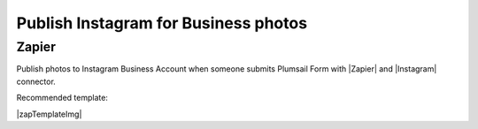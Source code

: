 .. title:: Publish Instagram for Business photos from Plumsail Forms with Zapier

.. meta::
   :description: Templates for public web forms integration with Instagram in Zapier

Publish Instagram for Business photos
==========================================================================

Zapier
--------------------------------------------------
Publish photos to Instagram Business Account when someone submits Plumsail Form with |Zapier| and |Instagram| connector.

Recommended template: 

|zapTemplateImg|

.. |Zapier|  raw:: html

   <a href="https://zapier.com/" target="_blank">Zapier</a>

.. |Instagram|  raw:: html

   <a href="https://zapier.com/apps/instagram/integrations" target="_blank">Instagram</a>

.. |zapTemplateImg|  raw:: html

   <script type="text/javascript" src="https://zapier.com/apps/embed/widget.js?guided_zaps=257437"></script>